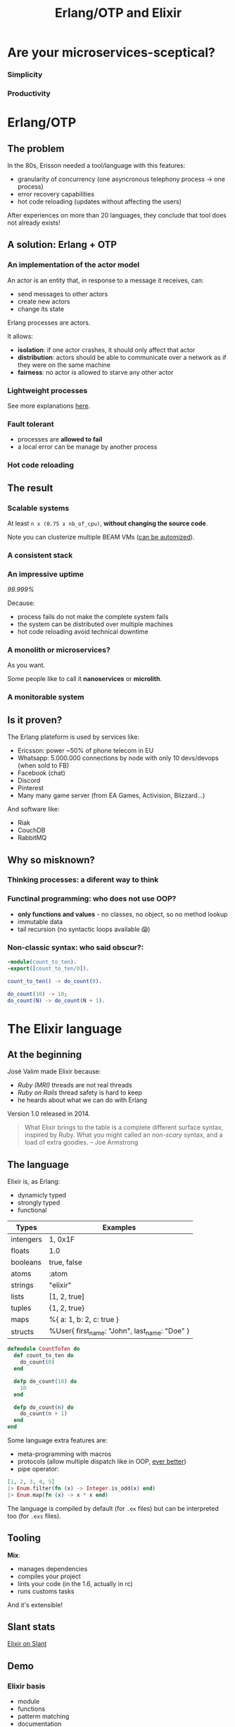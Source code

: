 #+TITLE: Erlang/OTP and Elixir

* Are your microservices-sceptical?
*** Simplicity

[[file:./images/monolith-vs-microservices-hapiness.png]]

*** Productivity

[[file:./images/monolith-vs-microservices-productivity.png]]

* Erlang/OTP
** The problem

In the 80s, Erisson needed a tool/language with this features:
- granularity of concurrency (one asyncronous telephony process -> one process)
- error recovery capabilities 
- hot code reloading (updates without affecting the users)

After experiences on more than 20 languages, they conclude that tool does not already exists!

** A solution: Erlang + OTP
*** An implementation of the actor model

An actor is an entity that, in response to a message it receives, can:
- send messages to other actors
- create new actors
- change its state

Erlang processes are actors.

It allows:
- *isolation*: if one actor crashes, it should only affect that actor
- *distribution*: actors should be able to communicate over a network as if they were on the same machine
- *fairness*: no actor is allowed to starve any other actor

*** Lightweight processes

[[file:./images/lightweight-processes.png]]

See more explanations [[https://stackoverflow.com/questions/2708033/technically-why-are-processes-in-erlang-more-efficient-than-os-threads#2708096][here]].

*** Fault tolerant

- processes are *allowed to fail*
- a local error can be manage by another process

*** Hot code reloading
** The result
*** Scalable systems

At least =n x (0.75 x nb_of_cpu)=, *without changing the source code*.

Note you can clusterize multiple BEAM VMs ([[https://www.youtube.com/watch?v=zQEgEnjuQsU][can be automized]]).

*** A consistent stack

[[file:./images/classical-stack-vs-erlang-stack.png]]

*** An impressive uptime

/99.999%/

Decause:
- process fails do not make the complete system fails
- the system can be distributed over multiple machines
- hot code reloading avoid technical downtime

*** A monolith or microservices?

As you want.

Some people like to call it *nanoservices* or *microlith*.

*** A monitorable system
** Is it proven?

The Erlang plateform is used by services like:
- Ericsson: power ~50% of phone telecom in EU
- Whatsapp: 5.000.000 connections by node with only 10 devs/devops (when sold to FB)
- Facebook (chat)
- Discord
- Pinterest
- Many many game server (from EA Games, Activision, Blizzard…)

And software like:
- Riak
- CouchDB
- RabbitMQ

** Why so misknown?
*** Thinking processes: a diferent way to think
*** Functinal programming: who does not use OOP?

- *only functions and values* - no classes, no object, so no method lookup
- immutable data
- tail recursion (no syntactic loops available 😱)

*** Non-classic syntax: who said obscur?:

#+BEGIN_SRC erlang
-module(count_to_ten).
-export([count_to_ten/0]).

count_to_ten() -> do_count(0).

do_count(10) -> 10;
do_count(N) -> do_count(N + 1).
#+END_SRC

* The Elixir language
** At the beginning

José Valim made Elixir because:
- /Ruby (MRI)/ threads are not real threads
- /Ruby on Rails/ thread safety is hard to keep
- he heards about what we can do with Erlang

Version 1.0 released in 2014.

#+BEGIN_QUOTE
What Elixir brings to the table is a complete different surface syntax, inspired by Ruby.
What you might called an /non-scary/ syntax, and a load of extra goodies. -- Joe Armstrong
#+END_QUOTE

** The language

Elixir is, as Erlang:
- dynamicly typed
- strongly typed
- functional

| Types     | Examples                                      |
|-----------+-----------------------------------------------|
| intengers | 1, 0x1F                                       |
| floats    | 1.0                                           |
| booleans  | true, false                                   |
| atoms     | :atom                                         |
| strings   | "elixir"                                      |
| lists     | [1, 2, true]                                  |
| tuples    | {1, 2, true}                                  |
| maps      | %{ a: 1, b: 2, c: true }                      |
| structs   | %User{ first_name: "John", last_name: "Doe" } |

#+BEGIN_SRC elixir
defmodule CountToTen do
  def count_to_ten do
    do_count(0)
  end

  defp do_count(10) do
    10
  end

  defp do_count(n) do
    do_count(n + 1)
  end
end
#+END_SRC

Some language extra features are:
- meta-programming with macros
- protocols (allow multiple dispatch like in OOP, [[https://www.youtube.com/watch?v=sJvfCE6PFxY][ever better]])
- pipe operator:

#+BEGIN_SRC elixir
[1, 2, 3, 4, 5]
|> Enum.filter(fn (x) -> Integer.is_odd(x) end)
|> Enum.map(fn (x) -> x * x end)
#+END_SRC

The language is compiled by default (for =.ex= files) but can be interpreted too (for =.exs= files).

** Tooling

*Mix*:
- manages dependencies
- compiles your project
- lints your code (in the 1.6, actually in rc)
- runs customs tasks

And it's extensible!

** Slant stats

[[file:./images/elixir-on-slant.png][Elixir on Slant]]

** Demo
*** Elixir basis
- module
- functions
- patterm matching
- documentation
- testing (ExUnit)
- observer
*** Run functions asynchronously with =Task.async=

#+BEGIN_SRC elixir
Task.async(fn -> Demo.count end) |> Task.await
#+END_SRC

vs.

#+BEGIN_SRC elixir
for _ <- 1..4 do
  Task.async(fn -> Demo.count end)
end |> Enum.map(&Task.await/1)
#+END_SRC

*** Creating processes with =Kernel.spawn=
*** Standardise processes interface with =GenServer=

See [[https://www.youtube.com/watch?v=zC7TcrRi46Q][Elixir GenServer basics]].

*** Supervise with =Supervisor=

See [[https://www.youtube.com/watch?v=Gdf8JXeaPjw][Elixir Supervisor]].

* Conclusion

Pros:
- Erlang/OTP scale since the last 80s
- Erlang/OTP systems are elastics
- Erlang/OTP has a « full microservices stack » in a very consistent ecosystem
- Erlang/OTP systems are monitorable
- Erlang/OTP systems are hot reloadable
- Erlang/OTP does not force you to create N source code repositories
- Erlang/OTP is today even better with Elixir

Cons:
- Erlang/Elixir is yet another language
- Erlang/OTP developers have to think about processes

* Sources

- [[https://martinfowler.com/microservices/][Microservices resources]]
- [[http://www.erlang.org/course/history][Erlang history]]
- [[https://www.youtube.com/watch?v=xrIjfIjssLE][Erlang the movie]]
- [[https://en.wikipedia.org/wiki/Actor_model][Actor model wikipedia page]]
- [[http://www.erlang-factory.com/upload/presentations/708/HitchhikersTouroftheBEAM.pdf][Hitchhiker’s Tour of the BEAM]]
- [[https://media.readthedocs.org/pdf/beam-wisdoms/latest/beam-wisdoms.pdf][BEAM VM Wisdoms]]
- [[https://www.youtube.com/watch?v=bo5WL5IQAd0][How we program multicores -- Joe Armstrong]]
- [[https://www.youtube.com/watch?v=-CIMUwX1OZY][Elixir/Erlang OTP in Microservice Architecture -- Thomas Newton]]
- [[https://www.youtube.com/watch?v=gom6nEvtl3U][Elixir: The only Sane Choice in an Insane World -- Brian Cardarella]]
